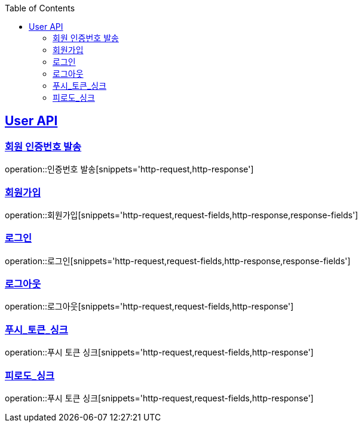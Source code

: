 :doctype: book
:icons: font
:source-highlighter: highlightjs
:toc: left
:toclevels: 2
:sectlinks:

[[User-API]]
== User API

[[User-회원_인증번호_발송]]
===  회원 인증번호 발송
operation::인증번호 발송[snippets='http-request,http-response']

[[User-회원가입]]
===  회원가입
operation::회원가입[snippets='http-request,request-fields,http-response,response-fields']

[[User-로그인]]
===  로그인
operation::로그인[snippets='http-request,request-fields,http-response,response-fields']

[[User-로그아웃]]
===  로그아웃
operation::로그아웃[snippets='http-request,request-fields,http-response']


[[User-푸시_토큰_싱크]]
===  푸시_토큰_싱크
operation::푸시 토큰 싱크[snippets='http-request,request-fields,http-response']


[[User-피로도_싱크]]
===  피로도_싱크
operation::푸시 토큰 싱크[snippets='http-request,request-fields,http-response']